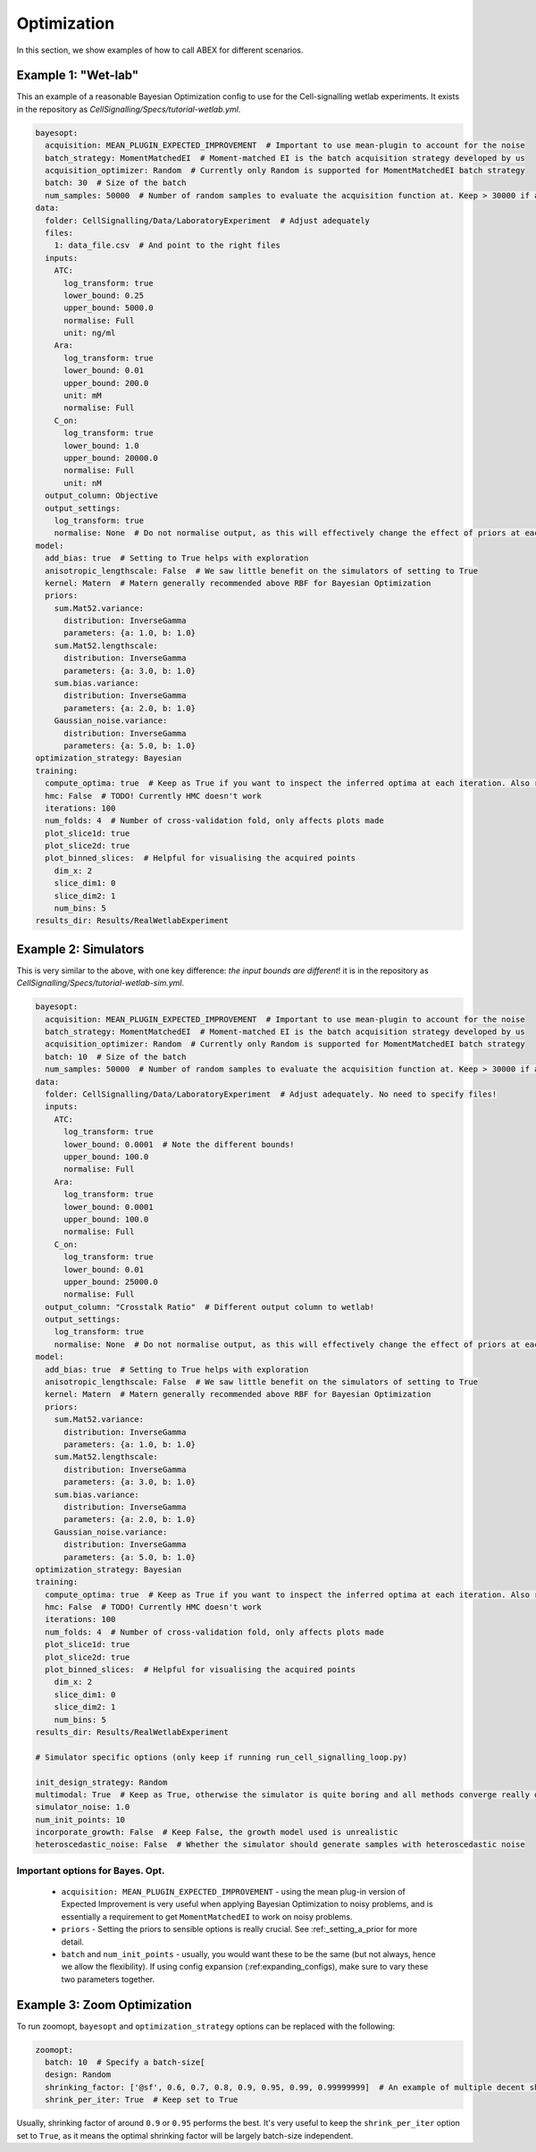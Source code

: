 .. _cell-signalling-configs:

Optimization
============

In this section, we show examples of how to call ABEX for different scenarios.

Example 1: "Wet-lab"
--------------------

This an example of a reasonable Bayesian Optimization config to use for the Cell-signalling wetlab experiments.
It exists in the repository as `CellSignalling/Specs/tutorial-wetlab.yml`.

.. code-block:: yaml

    bayesopt:
      acquisition: MEAN_PLUGIN_EXPECTED_IMPROVEMENT  # Important to use mean-plugin to account for the noise
      batch_strategy: MomentMatchedEI  # Moment-matched EI is the batch acquisition strategy developed by us
      acquisition_optimizer: Random  # Currently only Random is supported for MomentMatchedEI batch strategy
      batch: 30  # Size of the batch
      num_samples: 50000  # Number of random samples to evaluate the acquisition function at. Keep > 30000 if acquisition_optimizer is Random
    data:
      folder: CellSignalling/Data/LaboratoryExperiment  # Adjust adequately
      files:
        1: data_file.csv  # And point to the right files
      inputs:
        ATC:
          log_transform: true
          lower_bound: 0.25
          upper_bound: 5000.0
          normalise: Full
          unit: ng/ml
        Ara:
          log_transform: true
          lower_bound: 0.01
          upper_bound: 200.0
          unit: mM
          normalise: Full
        C_on:
          log_transform: true
          lower_bound: 1.0
          upper_bound: 20000.0
          normalise: Full
          unit: nM
      output_column: Objective
      output_settings:
        log_transform: true
        normalise: None  # Do not normalise output, as this will effectively change the effect of priors at each iteration
    model:
      add_bias: true  # Setting to True helps with exploration
      anisotropic_lengthscale: False  # We saw little benefit on the simulators of setting to True
      kernel: Matern  # Matern generally recommended above RBF for Bayesian Optimization
      priors:
        sum.Mat52.variance:
          distribution: InverseGamma
          parameters: {a: 1.0, b: 1.0}
        sum.Mat52.lengthscale:
          distribution: InverseGamma
          parameters: {a: 3.0, b: 1.0}
        sum.bias.variance:
          distribution: InverseGamma
          parameters: {a: 2.0, b: 1.0}
        Gaussian_noise.variance:
          distribution: InverseGamma
          parameters: {a: 5.0, b: 1.0}
    optimization_strategy: Bayesian
    training:
      compute_optima: true  # Keep as True if you want to inspect the inferred optima at each iteration. Also required for plotting
      hmc: False  # TODO! Currently HMC doesn't work
      iterations: 100 
      num_folds: 4  # Number of cross-validation fold, only affects plots made
      plot_slice1d: true
      plot_slice2d: true
      plot_binned_slices:  # Helpful for visualising the acquired points
        dim_x: 2
        slice_dim1: 0
        slice_dim2: 1
        num_bins: 5
    results_dir: Results/RealWetlabExperiment

.. _cell_signalling_simulator_config:

Example 2: Simulators
---------------------

.. todo:: This section is missing. It should cover how we use simulators and the data loop to investigate different optimization strategies.

This is very similar to the above, with one key difference: *the input bounds are different*!
it is in the repository as `CellSignalling/Specs/tutorial-wetlab-sim.yml`.

.. code-block:: yaml

    bayesopt:
      acquisition: MEAN_PLUGIN_EXPECTED_IMPROVEMENT  # Important to use mean-plugin to account for the noise
      batch_strategy: MomentMatchedEI  # Moment-matched EI is the batch acquisition strategy developed by us
      acquisition_optimizer: Random  # Currently only Random is supported for MomentMatchedEI batch strategy
      batch: 10  # Size of the batch
      num_samples: 50000  # Number of random samples to evaluate the acquisition function at. Keep > 30000 if acquisition_optimizer is Random
    data:
      folder: CellSignalling/Data/LaboratoryExperiment  # Adjust adequately. No need to specify files!
      inputs:
        ATC:
          log_transform: true
          lower_bound: 0.0001  # Note the different bounds!
          upper_bound: 100.0
          normalise: Full
        Ara:
          log_transform: true
          lower_bound: 0.0001
          upper_bound: 100.0
          normalise: Full
        C_on:
          log_transform: true
          lower_bound: 0.01
          upper_bound: 25000.0
          normalise: Full
      output_column: "Crosstalk Ratio"  # Different output column to wetlab!
      output_settings:
        log_transform: true
        normalise: None  # Do not normalise output, as this will effectively change the effect of priors at each iteration
    model:
      add_bias: true  # Setting to True helps with exploration
      anisotropic_lengthscale: False  # We saw little benefit on the simulators of setting to True
      kernel: Matern  # Matern generally recommended above RBF for Bayesian Optimization
      priors:
        sum.Mat52.variance:
          distribution: InverseGamma
          parameters: {a: 1.0, b: 1.0}
        sum.Mat52.lengthscale:
          distribution: InverseGamma
          parameters: {a: 3.0, b: 1.0}
        sum.bias.variance:
          distribution: InverseGamma
          parameters: {a: 2.0, b: 1.0}
        Gaussian_noise.variance:
          distribution: InverseGamma
          parameters: {a: 5.0, b: 1.0}
    optimization_strategy: Bayesian
    training:
      compute_optima: true  # Keep as True if you want to inspect the inferred optima at each iteration. Also required for plotting
      hmc: False  # TODO! Currently HMC doesn't work
      iterations: 100 
      num_folds: 4  # Number of cross-validation fold, only affects plots made
      plot_slice1d: true
      plot_slice2d: true
      plot_binned_slices:  # Helpful for visualising the acquired points
        dim_x: 2
        slice_dim1: 0
        slice_dim2: 1
        num_bins: 5
    results_dir: Results/RealWetlabExperiment

    # Simulator specific options (only keep if running run_cell_signalling_loop.py)

    init_design_strategy: Random
    multimodal: True  # Keep as True, otherwise the simulator is quite boring and all methods converge really quickly
    simulator_noise: 1.0
    num_init_points: 10
    incorporate_growth: False  # Keep False, the growth model used is unrealistic
    heteroscedastic_noise: False  # Whether the simulator should generate samples with heteroscedastic noise

Important options for Bayes. Opt.
~~~~~~~~~~~~~~~~~~~~~~~~~~~~~~~~~

 - ``acquisition: MEAN_PLUGIN_EXPECTED_IMPROVEMENT`` - using the mean plug-in version of Expected Improvement is very useful when applying Bayesian Optimization to noisy problems, and is essentially a requirement to get ``MomentMatchedEI`` to work on noisy problems.
 - ``priors`` - Setting the priors to sensible options is really crucial. See :ref:_setting_a_prior for more detail.
 - ``batch`` and ``num_init_points`` - usually, you would want these to be the same (but not always, hence we allow the flexibility). If using config expansion (:ref:expanding_configs), make sure to vary these two parameters together.

Example 3: Zoom Optimization
----------------------------

To run zoomopt, ``bayesopt`` and ``optimization_strategy`` options can be replaced with the following:

.. code-block:: yaml

  zoomopt:
    batch: 10  # Specify a batch-size[
    design: Random
    shrinking_factor: ['@sf', 0.6, 0.7, 0.8, 0.9, 0.95, 0.99, 0.99999999]  # An example of multiple decent shrinking factors
    shrink_per_iter: True  # Keep set to True


Usually, shrinking factor of around ``0.9`` or ``0.95`` performs the best. It's very useful to keep the ``shrink_per_iter`` option set to ``True``, as it means the optimal shrinking factor will be largely batch-size independent.
